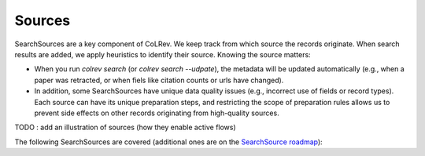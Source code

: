 
Sources
==================================

SearchSources are a key component of CoLRev. We keep track from which source the records originate. When search results are added, we apply heuristics to identify their source. Knowing the source matters:

- When you run `colrev search` (or `colrev search --udpate`), the metadata will be updated automatically (e.g., when a paper was retracted, or when fiels like citation counts or urls have changed).
- In addition, some SearchSources have unique data quality issues (e.g., incorrect use of fields or record types). Each source can have its unique preparation steps, and restricting the scope of preparation rules allows us to prevent side effects on other records originating from high-quality sources.


TODO : add an illustration of sources (how they enable active flows)

The following SearchSources are covered (additional ones are on the `SearchSource roadmap <https://github.com/CoLRev-Ecosystem/colrev/issues/106>`_):

.. datatemplate:json:: ../../../colrev/template/package_endpoints.json

    {{ make_list_table_from_mappings(
        [("SearchSource", "link"), ("Identifier", "package_endpoint_identifier"), ("Heuristics", "heuristic"), ("API search", "api_search"), ("Search instructions", "instructions")],
        data['search_source'],
        title='',
        ) }}

    Notes:
     - Other SearchSources are handled by "Unknown Source"
     - Heuristics enable automated detection of the SearchSources upon load
     - ONI: Output not identifiable (e.g., BibTeX/RIS files lack unique features to identify the original SearchSource)
     - NA: Not applicable
     - For updates, fixes, and additions of SearchSources, check the `Github issues <https://github.com/CoLRev-Ecosystem/colrev/labels/search_source>`_.

